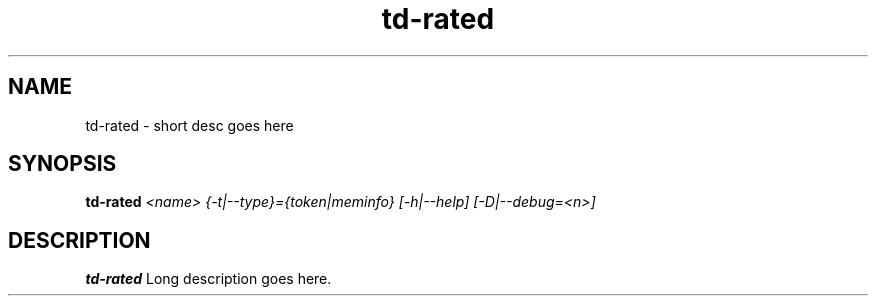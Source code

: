 .TH td-rated 8
.SH NAME
td-rated \- short desc goes here
.SH SYNOPSIS
.B td-rated
.I <name> {-t|--type}={token|meminfo} [-h|--help] [-D|--debug=<n>]

.SH DESCRIPTION
.B td-rated
Long description goes here.
